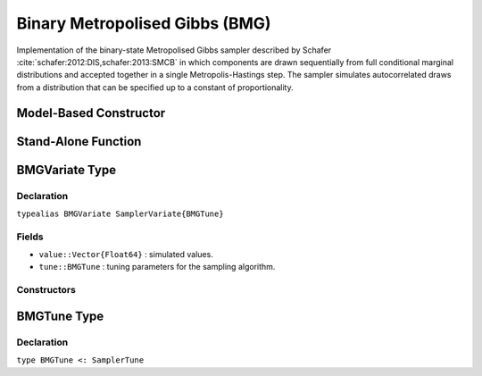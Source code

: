 .. index:: Sampling Functions; Binary Metropolised Gibbs

.. _section-BMG:

Binary Metropolised Gibbs (BMG)
-------------------------------

Implementation of the binary-state Metropolised Gibbs sampler described by Schafer :cite:`schafer:2012:DIS,schafer:2013:SMCB` in which components are drawn sequentially from full conditional marginal distributions and accepted together in a single Metropolis-Hastings step.  The sampler simulates autocorrelated draws from a distribution that can be specified up to a constant of proportionality.

Model-Based Constructor
^^^^^^^^^^^^^^^^^^^^^^^

.. function:: BMG(params::Vector{Symbol}; k::Integer=1)

    Construct a ``Sampler`` object for BMG sampling.  Parameters are assumed to have binary numerical values (0 or 1).

    **Arguments**

        * ``params`` : stochastic nodes containing the parameters to be updated with the sampler.
        * ``k`` : number of parameters to select at random for simultaneous updating in each call of the sampler.

    **Value**

        Returns a ``Sampler{BMGTune}`` type object.

    **Example**

        See the :ref:`Pollution <example-Pollution>` and other :ref:`section-Examples`.

Stand-Alone Function
^^^^^^^^^^^^^^^^^^^^

.. function:: bmg!(v::BMGVariate, logf::Function; k::Integer=1)

    Simulate one draw from a target distribution using the BMG sampler.  Parameters are assumed to have binary numerical values (0 or 1).

    **Arguments**

        * ``v`` : current state of parameters to be simulated.
        * ``logf`` : function that takes a single ``DenseVector`` argument of parameter values at which to compute the log-transformed density (up to a normalizing constant).
        * ``k`` : number of parameters, such that ``k <= length(v)``, to select at random for simultaneous updating in each call of the sampler.

    **Value**

        Returns ``v`` updated with simulated values and associated tuning parameters.

    .. _example-bmg:

    **Example**

        .. literalinclude:: bmg.jl
            :language: julia


.. index:: Sampler Types; BMGVariate

BMGVariate Type
^^^^^^^^^^^^^^^^

Declaration
```````````

``typealias BMGVariate SamplerVariate{BMGTune}``

Fields
``````

* ``value::Vector{Float64}`` : simulated values.
* ``tune::BMGTune`` : tuning parameters for the sampling algorithm.

Constructors
````````````

.. function:: BMGVariate(x::AbstractVector{T<:Real})
              BMGVariate(x::AbstractVector{T<:Real}, tune::BMGTune)

    Construct a ``BMGVariate`` object that stores simulated values and tuning parameters for BMG sampling.

    **Arguments**

        * ``x`` : simulated values.
        * ``tune`` : tuning parameters for the sampling algorithm.  If not supplied, parameters are set to their defaults.

    **Value**

        Returns a ``BMGVariate`` type object with fields set to the values supplied to arguments ``x`` and ``tune``.

BMGTune Type
^^^^^^^^^^^^^

Declaration
```````````

``type BMGTune <: SamplerTune``
